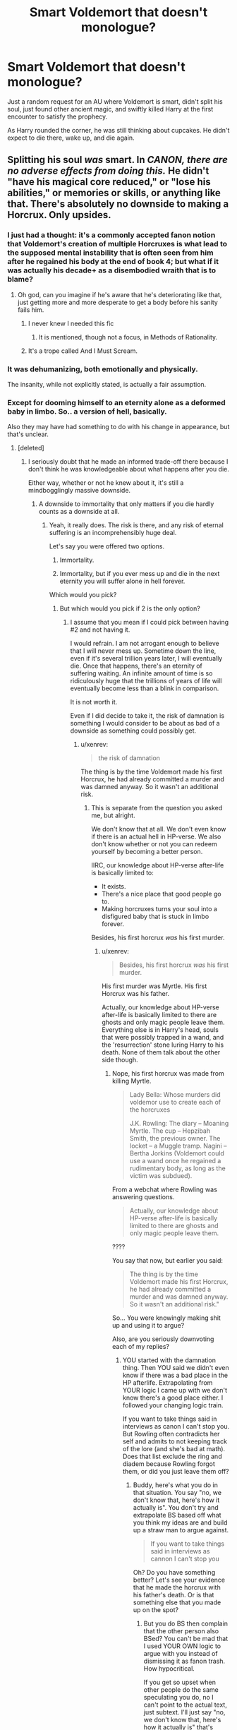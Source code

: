 #+TITLE: Smart Voldemort that doesn't monologue?

* Smart Voldemort that doesn't monologue?
:PROPERTIES:
:Author: h6story
:Score: 15
:DateUnix: 1566755561.0
:DateShort: 2019-Aug-25
:FlairText: Request
:END:
Just a random request for an AU where Voldemort is smart, didn't split his soul, just found other ancient magic, and swiftly killed Harry at the first encounter to satisfy the prophecy.

As Harry rounded the corner, he was still thinking about cupcakes. He didn't expect to die there, wake up, and die again.


** Splitting his soul /was/ smart. In /CANON, there are no adverse effects from doing this./ He didn't "have his magical core reduced," or "lose his abilities," or memories or skills, or anything like that. There's absolutely no downside to making a Horcrux. Only upsides.
:PROPERTIES:
:Author: Regular_Bus
:Score: 16
:DateUnix: 1566772696.0
:DateShort: 2019-Aug-26
:END:

*** I just had a thought: it's a commonly accepted fanon notion that Voldemort's creation of multiple Horcruxes is what lead to the supposed mental instability that is often seen from him after he regained his body at the end of book 4; but what if it was actually his decade+ as a disembodied wraith that is to blame?
:PROPERTIES:
:Author: Raesong
:Score: 13
:DateUnix: 1566780655.0
:DateShort: 2019-Aug-26
:END:

**** Oh god, can you imagine if he's aware that he's deteriorating like that, just getting more and more desperate to get a body before his sanity fails him.
:PROPERTIES:
:Author: Lokirins
:Score: 6
:DateUnix: 1566793511.0
:DateShort: 2019-Aug-26
:END:

***** I never knew I needed this fic
:PROPERTIES:
:Author: tumbleweedsforever
:Score: 2
:DateUnix: 1566800013.0
:DateShort: 2019-Aug-26
:END:

****** It is mentioned, though not a focus, in Methods of Rationality.
:PROPERTIES:
:Author: thrawnca
:Score: 1
:DateUnix: 1566846556.0
:DateShort: 2019-Aug-26
:END:


***** It's a trope called And I Must Scream.
:PROPERTIES:
:Author: thrawnca
:Score: 0
:DateUnix: 1566802770.0
:DateShort: 2019-Aug-26
:END:


*** It was dehumanizing, both emotionally and physically.

The insanity, while not explicitly stated, is actually a fair assumption.
:PROPERTIES:
:Score: 0
:DateUnix: 1566837375.0
:DateShort: 2019-Aug-26
:END:


*** Except for dooming himself to an eternity alone as a deformed baby in limbo. So.. a version of hell, basically.

Also they may have had something to do with his change in appearance, but that's unclear.
:PROPERTIES:
:Author: TheVoteMote
:Score: -1
:DateUnix: 1566803357.0
:DateShort: 2019-Aug-26
:END:

**** [deleted]
:PROPERTIES:
:Score: 2
:DateUnix: 1566803586.0
:DateShort: 2019-Aug-26
:END:

***** I seriously doubt that he made an informed trade-off there because I don't think he was knowledgeable about what happens after you die.

Either way, whether or not he knew about it, it's still a mindbogglingly massive downside.
:PROPERTIES:
:Author: TheVoteMote
:Score: 0
:DateUnix: 1566803935.0
:DateShort: 2019-Aug-26
:END:

****** A downside to immortality that only matters if you die hardly counts as a downside at all.
:PROPERTIES:
:Author: Electric999999
:Score: 1
:DateUnix: 1566870789.0
:DateShort: 2019-Aug-27
:END:

******* Yeah, it really does. The risk is there, and any risk of eternal suffering is an incomprehensibly huge deal.

Let's say you were offered two options.

1. Immortality.

2. Immortality, but if you ever mess up and die in the next eternity you will suffer alone in hell forever.

Which would you pick?
:PROPERTIES:
:Author: TheVoteMote
:Score: 0
:DateUnix: 1566871429.0
:DateShort: 2019-Aug-27
:END:

******** But which would you pick if 2 is the only option?
:PROPERTIES:
:Author: xenrev
:Score: 2
:DateUnix: 1566877545.0
:DateShort: 2019-Aug-27
:END:

********* I assume that you mean if I could pick between having #2 and not having it.

I would refrain. I am not arrogant enough to believe that I will never mess up. Sometime down the line, even if it's several trillion years later, I will eventually die. Once that happens, there's an eternity of suffering waiting. An infinite amount of time is so ridiculously huge that the trillions of years of life will eventually become less than a blink in comparison.

It is not worth it.

Even if I did decide to take it, the risk of damnation is something I would consider to be about as bad of a downside as something could possibly get.
:PROPERTIES:
:Author: TheVoteMote
:Score: -1
:DateUnix: 1566878229.0
:DateShort: 2019-Aug-27
:END:

********** u/xenrev:
#+begin_quote
  the risk of damnation
#+end_quote

The thing is by the time Voldemort made his first Horcrux, he had already committed a murder and was damned anyway. So it wasn't an additional risk.
:PROPERTIES:
:Author: xenrev
:Score: 2
:DateUnix: 1566878618.0
:DateShort: 2019-Aug-27
:END:

*********** This is separate from the question you asked me, but alright.

We don't know that at all. We don't even know if there is an actual hell in HP-verse. We also don't know whether or not you can redeem yourself by becoming a better person.

IIRC, our knowledge about HP-verse after-life is basically limited to:

- It exists.
- There's a nice place that good people go to.
- Making horcruxes turns your soul into a disfigured baby that is stuck in limbo forever.

Besides, his first horcrux /was/ his first murder.
:PROPERTIES:
:Author: TheVoteMote
:Score: 0
:DateUnix: 1566878973.0
:DateShort: 2019-Aug-27
:END:

************ u/xenrev:
#+begin_quote
  Besides, his first horcrux /was/ his first murder.
#+end_quote

His first murder was Myrtle. His first Horcrux was his father.

Actually, our knowledge about HP-verse after-life is basically limited to there are ghosts and only magic people leave them. Everything else is in Harry's head, souls that were possibly trapped in a wand, and the 'resurrection' stone luring Harry to his death. None of them talk about the other side though.
:PROPERTIES:
:Author: xenrev
:Score: 2
:DateUnix: 1566879551.0
:DateShort: 2019-Aug-27
:END:

************* Nope, his first horcrux was made from killing Myrtle.

#+begin_quote
  Lady Bella: Whose murders did voldemor use to create each of the horcruxes

  J.K. Rowling: The diary -- Moaning Myrtle. The cup -- Hepzibah Smith, the previous owner. The locket -- a Muggle tramp. Nagini -- Bertha Jorkins (Voldemort could use a wand once he regained a rudimentary body, as long as the victim was subdued).
#+end_quote

From a webchat where Rowling was answering questions.

#+begin_quote
  Actually, our knowledge about HP-verse after-life is basically limited to there are ghosts and only magic people leave them.
#+end_quote

????

You say that now, but earlier you said:

#+begin_quote
  The thing is by the time Voldemort made his first Horcrux, he had already committed a murder and was damned anyway. So it wasn't an additional risk."
#+end_quote

So... You were knowingly making shit up and using it to argue?

Also, are you seriously downvoting each of my replies?
:PROPERTIES:
:Author: TheVoteMote
:Score: 0
:DateUnix: 1566880413.0
:DateShort: 2019-Aug-27
:END:

************** YOU started with the damnation thing. Then YOU said we didn't even know if there was a bad place in the HP afterlife. Extrapolating from YOUR logic I came up with we don't know there's a good place either. I followed your changing logic train.

If you want to take things said in interviews as canon I can't stop you. But Rowling often contradicts her self and admits to not keeping track of the lore (and she's bad at math). Does that list exclude the ring and diadem because Rowling forgot them, or did you just leave them off?
:PROPERTIES:
:Author: xenrev
:Score: 1
:DateUnix: 1566881332.0
:DateShort: 2019-Aug-27
:END:

*************** Buddy, here's what you do in that situation. You say "no, we don't know that, here's how it actually is". You don't try and extrapolate BS based off what you think my ideas are and build up a straw man to argue against.

#+begin_quote
  If you want to take things said in interviews as cannon I can't stop you
#+end_quote

Oh? Do you have something better? Let's see your evidence that he made the horcrux with his father's death. Or is that something else that you made up on the spot?
:PROPERTIES:
:Author: TheVoteMote
:Score: 0
:DateUnix: 1566881841.0
:DateShort: 2019-Aug-27
:END:

**************** But you do BS then complain that the other person also BSed? You can't be mad that I used YOUR OWN logic to argue with you instead of dismissing it as fanon trash. How hypocritical.

If you get so upset when other people do the same speculating you do, no I can't point to the actual text, just subtext. I'll just say "no, we don't know that, here's how it actually is" that's Dumbledor's explanation and his supposition is all we have. Heck, by my read Tom didn't even kill his father. He knocked his uncle out and stole the ring, and because Tom looked so much like his father Marvolo went and killed the poor muggle. Not that Tom wouldn't commit murder but a lot of Dumbledor's explanation defies Occam's Razor.
:PROPERTIES:
:Author: xenrev
:Score: 1
:DateUnix: 1566887305.0
:DateShort: 2019-Aug-27
:END:

***************** u/TheVoteMote:
#+begin_quote
  But you do BS
#+end_quote

I did not.

#+begin_quote
  I used YOUR OWN logic to argue with you
#+end_quote

You did not.

#+begin_quote
  no I can't point to the actual text, just subtext.

  Heck, by my read Tom didn't even kill his father.
#+end_quote

Alright, if you want to just ignore important parts of the book and what the author says in favor of your own head canon, discussion is pointless. Give me another one of your petty downvotes and lets move on.
:PROPERTIES:
:Author: TheVoteMote
:Score: 0
:DateUnix: 1566889402.0
:DateShort: 2019-Aug-27
:END:

****************** I didn't use your logic? Then what's this?

#+begin_quote
  IIRC, our knowledge about HP-verse after-life is basically limited to:

  It exists.

  There's a nice place that good people go to.

  Making horcruxes turns your soul into a disfigured baby that is stuck in limbo forever.
#+end_quote
:PROPERTIES:
:Author: xenrev
:Score: 1
:DateUnix: 1566926043.0
:DateShort: 2019-Aug-27
:END:


*** Well, there are a few downsides. He lost his nose and doesn't look human anymore when previously he was a very attractive man. It seems to have diminished his ability to be charming, since we see multiple examples of it in his past but all he can manage now is threatening. He also seems to have set up an eternity of himself being stuck in a liminal space between life and death in the form of a sad dying baby.

That said, I still wouldn't say he was stupid to create the Horcruxes. I don't think any of those downsides were either known to him or cared about when he was making them.
:PROPERTIES:
:Author: SecretlyFBI
:Score: -2
:DateUnix: 1566777980.0
:DateShort: 2019-Aug-26
:END:

**** u/xenrev:
#+begin_quote
  He lost his nose and doesn't look human anymore
#+end_quote

That's a result of the resurrection, not the Horcruxes.
:PROPERTIES:
:Author: xenrev
:Score: 8
:DateUnix: 1566780952.0
:DateShort: 2019-Aug-26
:END:

***** I think in Half - blood prince some of the memories already show him becoming a bit inhuman looking, features look a bit melted, eyes flashing red, etc. There were definitely signs that the horcruxes affected him in SOME way, even if only his looks
:PROPERTIES:
:Author: tumbleweedsforever
:Score: 6
:DateUnix: 1566800109.0
:DateShort: 2019-Aug-26
:END:

****** I only recall the red-eye thing. I definitely don't remember him being described as melted. Is there a specific bit (chapter, page number, a memory when he X) that I can refer to, or just 'somewhere in the sixth book'?
:PROPERTIES:
:Author: xenrev
:Score: 2
:DateUnix: 1566836606.0
:DateShort: 2019-Aug-26
:END:

******* Can't name a specific chapter/page, but it is during one of the Hepzibah Smith memories. And it wasn't severly melted, it was like suvtle changes.
:PROPERTIES:
:Author: tumbleweedsforever
:Score: 2
:DateUnix: 1566949493.0
:DateShort: 2019-Aug-28
:END:

******** Thank you. I'll see if I can find it.
:PROPERTIES:
:Author: xenrev
:Score: 2
:DateUnix: 1566963815.0
:DateShort: 2019-Aug-28
:END:


***** Or it's a result of the destruction of one of his Horcruxes, ie the diary. This also would explain why he seems somewhat carasmatic in book one later acts like a cartoon villain.
:PROPERTIES:
:Author: the__pov
:Score: -1
:DateUnix: 1566782299.0
:DateShort: 2019-Aug-26
:END:

****** If you think 'I live on the back of a skull and ineffectual try to murder a tween' guy was charismatic and not cartoonish, idk man, but it doesn't explain why he didn't get worse as more Horcruxes were destroyed.
:PROPERTIES:
:Author: xenrev
:Score: 2
:DateUnix: 1566836798.0
:DateShort: 2019-Aug-26
:END:

******* He tempted Harry and everything he did was in service of a specific goal (either eliminating Harry, or getting the stone). Even his villain speech was done for that goal. At the graveyard he monologued and showed off for his followers rather than just finishing Harry off, ultimately leading to Harry getting away.
:PROPERTIES:
:Author: the__pov
:Score: 0
:DateUnix: 1566856547.0
:DateShort: 2019-Aug-27
:END:

******** The graveyard monologue, and the diary's monologue as well, shows that that's his personality, not a goal-oriented ploy. If he was a good non-cartoonish bad guy he would have threatened Harry or his friends or done anything other than give exposition about his condition to the audience. He didn't even give a 'we are so alike' speech. He dumped exposition. Then a quick 'join me and live, oppose me and die.' And more exposition this time about the deaths of Harry's parents.
:PROPERTIES:
:Author: xenrev
:Score: 1
:DateUnix: 1566876984.0
:DateShort: 2019-Aug-27
:END:


** Linkao3(The Many Deaths of Harry Potter)
:PROPERTIES:
:Author: IrvingMintumble
:Score: 3
:DateUnix: 1566800428.0
:DateShort: 2019-Aug-26
:END:

*** [[https://archiveofourown.org/works/10093553][*/The many deaths of Harry Potter/*]] by [[https://www.archiveofourown.org/users/ShayneT/pseuds/ShayneT][/ShayneT/]]

#+begin_quote
  In a world with a pragmatic, intelligent Voldemort, Harry discovers that he has the power to live, die and repeat until he gets it right.
#+end_quote

^{/Site/:} ^{Archive} ^{of} ^{Our} ^{Own} ^{*|*} ^{/Fandom/:} ^{Harry} ^{Potter} ^{-} ^{J.} ^{K.} ^{Rowling} ^{*|*} ^{/Published/:} ^{2017-03-05} ^{*|*} ^{/Updated/:} ^{2017-08-08} ^{*|*} ^{/Words/:} ^{236051} ^{*|*} ^{/Chapters/:} ^{77/?} ^{*|*} ^{/Comments/:} ^{356} ^{*|*} ^{/Kudos/:} ^{730} ^{*|*} ^{/Bookmarks/:} ^{189} ^{*|*} ^{/Hits/:} ^{14928} ^{*|*} ^{/ID/:} ^{10093553} ^{*|*} ^{/Download/:} ^{[[https://archiveofourown.org/downloads/10093553/The%20many%20deaths%20of%20Harry.epub?updated_at=1553799187][EPUB]]} ^{or} ^{[[https://archiveofourown.org/downloads/10093553/The%20many%20deaths%20of%20Harry.mobi?updated_at=1553799187][MOBI]]}

--------------

*FanfictionBot*^{2.0.0-beta} | [[https://github.com/tusing/reddit-ffn-bot/wiki/Usage][Usage]]
:PROPERTIES:
:Author: FanfictionBot
:Score: 1
:DateUnix: 1566800442.0
:DateShort: 2019-Aug-26
:END:


** I'm sorry.

I would write this but I would 100% turn Harry immortal and make them lovers.

It's just who I am.
:PROPERTIES:
:Author: Tokimi-
:Score: 11
:DateUnix: 1566760619.0
:DateShort: 2019-Aug-25
:END:


** Linkffn(I Am Lord Voldemort?)

This Voldemort's reaction to "Don't kill Harry, I'll do anything" is a little... Different. Manipulated Death Eater!Lily, competent Voldemort, and the war continues without a Boy-Who-Lived miracle.
:PROPERTIES:
:Author: 15_Redstones
:Score: 4
:DateUnix: 1566773959.0
:DateShort: 2019-Aug-26
:END:

*** [[https://www.fanfiction.net/s/12980210/1/][*/I Am Lord Voldemort?/*]] by [[https://www.fanfiction.net/u/8664970/Spectralroses][/Spectralroses/]]

#+begin_quote
  A genre savvy but ignorant of canon OC insert into Voldemort right after the murder of James Potter. Greed replacing pride at the helm of a terrorist group just might change the course of history. After all, the magical world is full of potential waiting to be exploited. (Inspired by The Evil Overlord List and 48 Laws of Power.)
#+end_quote

^{/Site/:} ^{fanfiction.net} ^{*|*} ^{/Category/:} ^{Harry} ^{Potter} ^{*|*} ^{/Rated/:} ^{Fiction} ^{M} ^{*|*} ^{/Chapters/:} ^{44} ^{*|*} ^{/Words/:} ^{264,634} ^{*|*} ^{/Reviews/:} ^{289} ^{*|*} ^{/Favs/:} ^{896} ^{*|*} ^{/Follows/:} ^{1,014} ^{*|*} ^{/Updated/:} ^{7/28} ^{*|*} ^{/Published/:} ^{6/24/2018} ^{*|*} ^{/id/:} ^{12980210} ^{*|*} ^{/Language/:} ^{English} ^{*|*} ^{/Genre/:} ^{Adventure/Drama} ^{*|*} ^{/Characters/:} ^{<Voldemort,} ^{Bellatrix} ^{L.>} ^{Lily} ^{Evans} ^{P.,} ^{Albus} ^{D.} ^{*|*} ^{/Download/:} ^{[[http://www.ff2ebook.com/old/ffn-bot/index.php?id=12980210&source=ff&filetype=epub][EPUB]]} ^{or} ^{[[http://www.ff2ebook.com/old/ffn-bot/index.php?id=12980210&source=ff&filetype=mobi][MOBI]]}

--------------

*FanfictionBot*^{2.0.0-beta} | [[https://github.com/tusing/reddit-ffn-bot/wiki/Usage][Usage]]
:PROPERTIES:
:Author: FanfictionBot
:Score: 1
:DateUnix: 1566774021.0
:DateShort: 2019-Aug-26
:END:


** Linkffn(The Perils of Monologuing by White Squirrel)

Super short one-shot. It's not really a full smart!Voldemort AU, but it pokes fun at monologues.
:PROPERTIES:
:Author: Locked_Key
:Score: 2
:DateUnix: 1566785055.0
:DateShort: 2019-Aug-26
:END:

*** [[https://www.fanfiction.net/s/10867746/1/][*/The Perils of Monologuing/*]] by [[https://www.fanfiction.net/u/5339762/White-Squirrel][/White Squirrel/]]

#+begin_quote
  One-shot. Voldemort catches Harry making a rookie mistake.
#+end_quote

^{/Site/:} ^{fanfiction.net} ^{*|*} ^{/Category/:} ^{Harry} ^{Potter} ^{*|*} ^{/Rated/:} ^{Fiction} ^{K+} ^{*|*} ^{/Words/:} ^{943} ^{*|*} ^{/Reviews/:} ^{43} ^{*|*} ^{/Favs/:} ^{178} ^{*|*} ^{/Follows/:} ^{75} ^{*|*} ^{/Published/:} ^{12/3/2014} ^{*|*} ^{/Status/:} ^{Complete} ^{*|*} ^{/id/:} ^{10867746} ^{*|*} ^{/Language/:} ^{English} ^{*|*} ^{/Genre/:} ^{Parody} ^{*|*} ^{/Characters/:} ^{Harry} ^{P.,} ^{Voldemort} ^{*|*} ^{/Download/:} ^{[[http://www.ff2ebook.com/old/ffn-bot/index.php?id=10867746&source=ff&filetype=epub][EPUB]]} ^{or} ^{[[http://www.ff2ebook.com/old/ffn-bot/index.php?id=10867746&source=ff&filetype=mobi][MOBI]]}

--------------

*FanfictionBot*^{2.0.0-beta} | [[https://github.com/tusing/reddit-ffn-bot/wiki/Usage][Usage]]
:PROPERTIES:
:Author: FanfictionBot
:Score: 1
:DateUnix: 1566785076.0
:DateShort: 2019-Aug-26
:END:


** Is that cupcakes thing a quote from TMDOHP?
:PROPERTIES:
:Author: 15_Redstones
:Score: 1
:DateUnix: 1566774126.0
:DateShort: 2019-Aug-26
:END:

*** u/Lokirins:
#+begin_quote
  TMDOHP
#+end_quote

What is that acronym for?
:PROPERTIES:
:Author: Lokirins
:Score: 2
:DateUnix: 1566793603.0
:DateShort: 2019-Aug-26
:END:

**** Linkffn(The Many Deaths Of Harry Potter)
:PROPERTIES:
:Author: 15_Redstones
:Score: 1
:DateUnix: 1566811494.0
:DateShort: 2019-Aug-26
:END:

***** [[https://www.fanfiction.net/s/12388283/1/][*/The many Deaths of Harry Potter/*]] by [[https://www.fanfiction.net/u/1541014/ShayneT][/ShayneT/]]

#+begin_quote
  In a world with a pragmatic, intelligent Voldemort, Harry discovers that he has the power to live, die and repeat until he gets it right.
#+end_quote

^{/Site/:} ^{fanfiction.net} ^{*|*} ^{/Category/:} ^{Harry} ^{Potter} ^{*|*} ^{/Rated/:} ^{Fiction} ^{T} ^{*|*} ^{/Chapters/:} ^{78} ^{*|*} ^{/Words/:} ^{242,571} ^{*|*} ^{/Reviews/:} ^{3,372} ^{*|*} ^{/Favs/:} ^{5,048} ^{*|*} ^{/Follows/:} ^{3,564} ^{*|*} ^{/Updated/:} ^{6/14/2017} ^{*|*} ^{/Published/:} ^{3/1/2017} ^{*|*} ^{/Status/:} ^{Complete} ^{*|*} ^{/id/:} ^{12388283} ^{*|*} ^{/Language/:} ^{English} ^{*|*} ^{/Characters/:} ^{Harry} ^{P.,} ^{Hermione} ^{G.} ^{*|*} ^{/Download/:} ^{[[http://www.ff2ebook.com/old/ffn-bot/index.php?id=12388283&source=ff&filetype=epub][EPUB]]} ^{or} ^{[[http://www.ff2ebook.com/old/ffn-bot/index.php?id=12388283&source=ff&filetype=mobi][MOBI]]}

--------------

*FanfictionBot*^{2.0.0-beta} | [[https://github.com/tusing/reddit-ffn-bot/wiki/Usage][Usage]]
:PROPERTIES:
:Author: FanfictionBot
:Score: 1
:DateUnix: 1566811512.0
:DateShort: 2019-Aug-26
:END:
